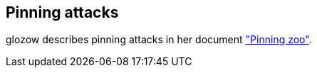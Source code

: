 :page-title: Pinning attacks
:page-nav_order: 70
:page-parent: Mempool
== Pinning attacks

glozow describes pinning attacks in her document https://github.com/glozow/bitcoin-notes/blob/master/pinning.md["Pinning zoo"^].

